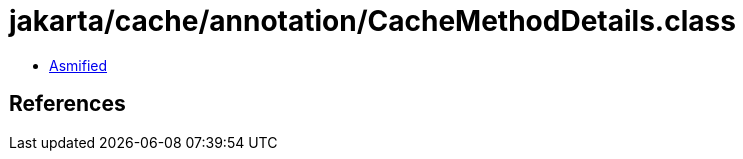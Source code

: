 = jakarta/cache/annotation/CacheMethodDetails.class

 - link:CacheMethodDetails-asmified.java[Asmified]

== References

